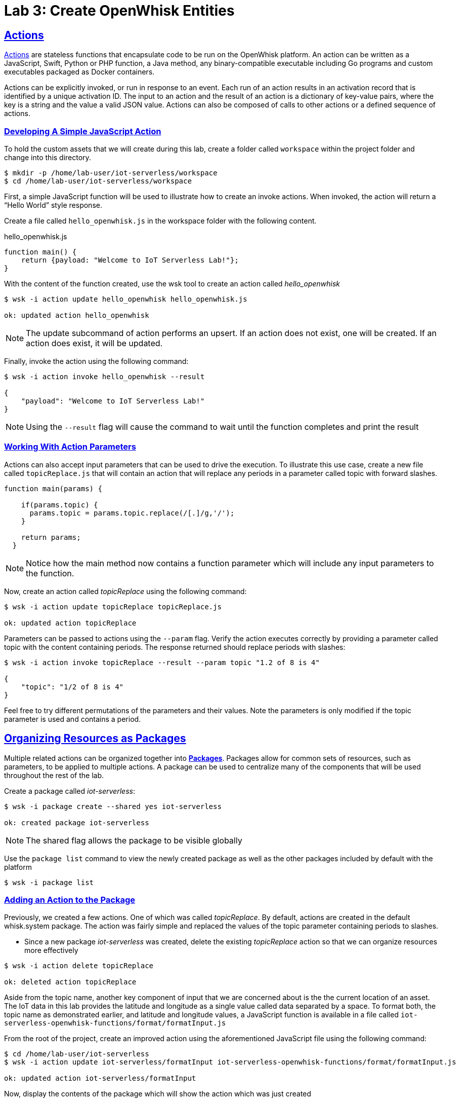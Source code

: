 :imagesdir: images
:icons: font
:source-highlighter: prettify
:sectlinks:

= Lab 3: Create OpenWhisk Entities

== Actions

link:https://github.com/apache/incubator-openwhisk/blob/master/docs/actions.md[Actions] are stateless functions that encapsulate code to be run on the OpenWhisk platform. An action can be written as a JavaScript, Swift, Python or PHP function, a Java method, any binary-compatible executable including Go programs and custom executables packaged as Docker containers.

Actions can be explicitly invoked, or run in response to an event. Each run of an action results in an activation record that is identified by a unique activation ID. The input to an action and the result of an action is a dictionary of key-value pairs, where the key is a string and the value a valid JSON value. Actions can also be composed of calls to other actions or a defined sequence of actions.

=== Developing A Simple JavaScript Action

To hold the custom assets that we will create during this lab, create a folder called `workspace` within the project folder and change into this directory.

[source,bash]
----
$ mkdir -p /home/lab-user/iot-serverless/workspace
$ cd /home/lab-user/iot-serverless/workspace
----

First, a simple JavaScript function will be used to illustrate how to create an invoke actions. When invoked, the action will return a “Hello World” style response.

Create a file called `hello_openwhisk.js` in the workspace folder with the following content.

.hello_openwhisk.js
[source,javascript]
----
function main() {
    return {payload: "Welcome to IoT Serverless Lab!"};
}
----

With the content of the function created, use the wsk tool to create an action called _hello_openwhisk_

[source,bash]
----
$ wsk -i action update hello_openwhisk hello_openwhisk.js

ok: updated action hello_openwhisk
----

NOTE: The update subcommand of action performs an upsert. If an action does not exist, one will be created. If an action does exist, it will be updated.

Finally, invoke the action using the following command:

[source,bash]
----
$ wsk -i action invoke hello_openwhisk --result

{
    "payload": "Welcome to IoT Serverless Lab!"
}
----

NOTE: Using the `--result` flag will cause the command to wait until the function completes and print the result

=== Working With Action Parameters

Actions can also accept input parameters that can be used to drive the execution. To illustrate this use case, create a new file called `topicReplace.js` that will contain an action that will replace any periods in a parameter called topic with forward slashes.

[source,JavaScript]
----
function main(params) {

    if(params.topic) {
      params.topic = params.topic.replace(/[.]/g,'/');
    }

    return params;
  }
----

NOTE: Notice how the main method now contains a function parameter which will include any input parameters to the function.

Now, create an action called _topicReplace_ using the following command:

[source,bash]
----
$ wsk -i action update topicReplace topicReplace.js

ok: updated action topicReplace
----

Parameters can be passed to actions using the `--param` flag. Verify the action executes correctly by providing a parameter called topic with the content containing periods. The response returned should replace periods with slashes:

[source,bash]
----
$ wsk -i action invoke topicReplace --result --param topic "1.2 of 8 is 4"

{
    "topic": "1/2 of 8 is 4"
}
----

Feel free to try different permutations of the parameters and their values. Note the parameters is only modified if the topic parameter is used and contains a period.

== Organizing Resources as Packages

Multiple related actions can be organized together into **link:https://github.com/apache/incubator-openwhisk/blob/master/docs/packages.md[Packages]**. Packages allow for common sets of resources, such as parameters, to be applied to multiple actions. A package can be used to centralize many of the components that will be used throughout the rest of the lab.

Create a package called _iot-serverless_:

[source,bash]
----
$ wsk -i package create --shared yes iot-serverless

ok: created package iot-serverless
----

NOTE: The shared flag allows the package to be visible globally

Use the `package list` command to view the newly created package as well as the other packages included by default with the platform

[source,bash]
----
$ wsk -i package list
----

=== Adding an Action to the Package

Previously, we created a few actions. One of which was called _topicReplace_. By default, actions are created in the default whisk.system package. The action was fairly simple and replaced the values of the topic parameter containing periods to slashes.

* Since a new package _iot-serverless_ was created, delete the existing _topicReplace_ action so that we can organize resources more effectively

[source,bash]
----
$ wsk -i action delete topicReplace

ok: deleted action topicReplace
----

Aside from the topic name, another key component of input that we are concerned about is the the current location of an asset. The IoT data in this lab provides the latitude and longitude as a single value called data separated by a space. To format both, the topic name as demonstrated earlier, and latitude and longitude values, a JavaScript function is available in a file called `iot-serverless-openwhisk-functions/format/formatInput.js`

From the root of the project, create an improved action using the aforementioned JavaScript file using the following command:

[source,bash]
----
$ cd /home/lab-user/iot-serverless
$ wsk -i action update iot-serverless/formatInput iot-serverless-openwhisk-functions/format/formatInput.js

ok: updated action iot-serverless/formatInput
----

Now, display the contents of the package which will show the action which was just created

[source,bash]
----
$ wsk -i package get iot-serverless --summary

package /whisk.system/iot-serverless
   (parameters: none defined)
 action /whisk.system/iot-serverless/formatInput
   (parameters: none defined)
----

== Introduction to Triggers

Thus far, we have explicitly invoked actions containing our business logic. In a microservices world, architectures have adopted the use of eventing or link:https://www.reactivemanifesto.org/[reactive] patterns to invoke business logic instead of proactive based approaches.

In OpenWhisk, to support this architectural approach, **link:https://github.com/apache/incubator-openwhisk/blob/master/docs/triggers_rules.md[Triggers]** represent a class of events emitted by event source e.g. location coordinates from factory assets. Triggers can be fired manually or in response to certain events.

To demonstrate how triggers can be utilized, let’s go ahead and create a trigger called _iotServerlessTrigger_

[source,bash]
----
$ wsk -i trigger create iotServerlessTrigger

ok: created trigger iotServerlessTrigger
----

Confirm the trigger has been created by listing the defined triggers

[source,bash]
----
$ wsk -i trigger list

triggers
/whisk.system/iotServerlessTrigger                                     private
----

== Connecting Triggers to Actions Using Rules

While triggers maintain sourcing events within OpenWhisk, they have no effective use until they are connected with an action. This is where **link:https://github.com/apache/incubator-openwhisk/blob/master/docs/triggers_rules.md[Rules]** comes into play. Rules associate a single trigger with a single action. When a trigger is fired, a rule will pass the invocation to the action.

image::trigger-rule-action.png[]

To demonstrate how Rules are utilized in OpenWhisk, create a new rule that associates the _iotServerlessTrigger_ trigger to the _formatInput_ action within the _iot-serverless_ package called _iotServerlessRule_:

[source,bash]
----
$ wsk -i rule update iotServerlessRule iotServerlessTrigger iot-serverless/formatInput

ok: updated rule iotServerlessRule
----
Now that the trigger has been connected to action by way of the rule, we can demonstrate how OpenWhisk utilizes this pattern by “firing” the trigger. Recall, the formatInput action requires two parameters be specified: topic and data.

Invoke the trigger as shown below:

[source,bash]
----
$ wsk -i trigger fire iotServerlessTrigger --param topic /sf/boiler/controller --param data "37.784237 -122.401410"

ok: triggered /_/iotServerlessTrigger with id 2f195129de6e410f995129de6e210f88
----

=== Activation Record

When the trigger was invoked, the referenced _id_ refers to an **link:https://github.com/apache/incubator-openwhisk/blob/master/docs/reference.md[Activation Record]** which confirms the request was accepted by OpenWhisk. When we invoked the action previously, we also passed in the `--result` flag which tells OpenWhisk to monitor the action and wait for a response to be produced. Since triggers do not produce a result as it is the Rule that performs the work of invoking the action,  we will have to investigate the activation chain to discover the result of the action.

The details of the activation can be found by using the following command replacing the id from the prior command:

[source,bash]
----
$ wsk -i activation get <ID>
----

Inside the activation response, you will notice in the _logs_ property a JSON payload that illustrates the response that was returned from the invocation of the action. Inside this payload includes the _activationId_ that can be used to obtain the result from the _formatInput_ action as shown below.

[source,bash]
----
...
    "logs": [
        "{\"statusCode\":0,\"success\":true,\"activationId\":\"26fef4e532f34a41bef4e532f39a41b9\",\"rule\":\"whisk.system/iotServerlessRule\",\"action\":\"whisk.system/iot-serverless/formatInput\"}"
    ],
...
----

Once again, query the activation, but this time using the activationId that is present in the logs field from the prior invocation:

[source,bash]
----
$ wsk -i activation get <ID>
----

Inside the response field will be the result of the formatInput action similar to the following

[source,bash]
----
    "response": {
        "status": "success",
        "statusCode": 0,
        "success": true,
        "result": {
            "data": "37.784237 -122.401410",
            "latitude": "37.784237",
            "longitude": "-122.401410",
            "topic": "/sf/boiler/controller"
        }
    },
----

As displayed, the parameters that were provided to the trigger were sent to the _formatInput_ action by way of the rule that we defined and the latitude and longitude fields were split out as expected based on the values provided in the data field.

=== Developing a Node.js Action to Enrich Input

In a previous section, we introduced how to create simple OpenWhisk actions using JavaScript. While standalone JavaScript actions are very lightweight, they do have limitations in the functionality that they are able to provide, especially when additional libraries or dependencies are required. A popular pattern for transmitting data is to pass along a key and perform a lookup in a database to enrich content. In this section, you will configure a link:https://nodejs.org/en/[Node.js] based action to lookup content in the the MongoDB database that was previously seeded, with values based on an input parameter. The values contained within the link:https://docs.mongodb.com/manual/core/document/[document] from MongoDB will be appended to the input parameters and returned as output.

First, from the root of the project folder, navigate to the folder containing the source for the Node.js based action:

[source,bash]
----
$ cd iot-serverless-openwhisk-functions/enricher
----

Within this folder, you will notice three files:

* `package.json` - link:https://docs.npmjs.com/files/package.json[npm manifest file]
* `enricher.js` - OpenWhisk action
* `example.env`` - Sample file that will be used as a base for providing environment variables for the function

Take a moment to explore each of these files and their contents.
One of the principles of reusable software is to externalize configurations outside of the source code. To connect to MongoDB from the function, the properties related to the location of the database and credentials must be provided. Node.js offers the functionality to externalize these values in a file called _.env_ alongside the application. At runtime, the values provided will be available as environment variables for the application to leverage.

A file called `example.env` has been provided with the keys that require configuration.

Edit the _example.env_ file to update the values based on the configuration of MongoDB

[source,bash]
----
MONGODB_HOST=mongodb.iot-serverless.svc
MONGODB_USER=iot-serverless
MONGODB_PASSWORD=iot-serverless
MONGODB_DATABASE=iotserverless
----

Rename the `example.env` file to `.env` so that the values will be available to the function

[source,bash]
----
$ mv example.env .env
----

Using `npm`, install all of the dependencies that are defined in the _package.json_ file

[source,bash]
----
$ npm install
----

Now, package up the Node.js application

[source,bash]
----
$ npm run package
----

NOTE: The `npm run` allows for arbitrary commands or scripts to be executed to simplify user interaction. To view the command that is being executed, check out the _scripts_ property within the _package.json_ file

As a result of the execution new file called _enricher.zip_ will be created in the _dist_ folder. This will be the file that will be uploaded to OpenWhisk as the content used by the action.

Create a new action called _enricher_ by executing the following command:

[source,bash]
----
$ npm run deploy

> iot-serverless-openwhisk-functions-enricher@1.0.0 deploy /home/lab-user/iot-serverless/iot-serverless-openwhisk-functions/enricher
> wsk -i action update iot-serverless/enricher dist/enricher.zip --kind nodejs:8

ok: updated action iot-serverless/enricher
----

As observed in the output from the above command, `wsk -i action update iot-serverless/enricher dist/enricher.zip --kind nodejs:8` was executed. The `--kind` flag informs OpenWhisk the framework to utilize.

With the action created, let’s test it out.

The MongoDB has a _collection_ called _assets_ which was populated with data in an earlier lab. Inside this collection, a column called _topic_ specifies the name of the topic associated with the particular asset (more on that later). The enricher function will accept a parameter called _topic_ and perform a lookup on the collection for any document matching the value and return the contents of the document.

Once again, view the contents of the assets table by executing the following command:

[source,bash]
----
$ oc rsh $(oc get pods -l=deploymentconfig=mongodb -o 'jsonpath={.items[0].metadata.name}') bash -c "mongo 127.0.0.1:27017/\${MONGODB_DATABASE} -u \${MONGODB_USER} -p \${MONGODB_PASSWORD} --eval='db.assets.find()'"

MongoDB shell version: 3.2.10
connecting to: 127.0.0.1:27017/iotserverless
{ "_id" : ObjectId("5aef3736e91e408be1f42bac"), "name" : "Chemical Pump LX-222", "location" : "Boiler room", "topic" : "/sf/boiler/pump-lx222", "center_latitude" : "37.784202", "center_longitude" : "-122.401858", "geofence_radius" : "3.0", "picture" : "Chemical-Pump.jpg" }
{ "_id" : ObjectId("5aef3736e91e408be1f42bad"), "name" : "Blow down separator valve VL-1", "location" : "Boiler room", "topic" : "/sf/boiler/separator-vl-1", "center_latitude" : "37.784215", "center_longitude" : "-122.401632", "geofence_radius" : "1.0", "picture" : "Blowdown-Valve.jpg" }
{ "_id" : ObjectId("5aef3736e91e408be1f42bae"), "name" : "Surface blow down controller", "location" : "Boiler room", "topic" : "/sf/boiler/controller", "center_latitude" : "37.784237", "center_longitude" : "-122.401410", "geofence_radius" : "1.0", "picture" : "Blowdown-Controller.jpg" }
{ "_id" : ObjectId("5aef3736e91e408be1f42baf"), "name" : "Condensate duplex pump", "location" : "Boiler room", "topic" : "/sf/boiler/cond-pump", "center_latitude" : "37.784269", "center_longitude" : "-122.401302", "geofence_radius" : "3.0", "picture" : "Condensate-Pump.jpg" }
{ "_id" : ObjectId("5aef3736e91e408be1f42bb0"), "name" : "Robotic arm joint RT-011", "location" : "Assembly section", "topic" : "/sf/assembly/robotic-joint", "center_latitude" : "37.784115", "center_longitude" : "-122.401380", "geofence_radius" : "1.0", "picture" : "Robotic-Arm.jpg" }
{ "_id" : ObjectId("5aef3736e91e408be1f42bb1"), "name" : "Teledyne DALSA Camera", "location" : "Assembly section", "topic" : "/sf/assembly/camera", "center_latitude" : "37.784312", "center_longitude" : "-122.401241", "geofence_radius" : "1.0", "picture" : "Teledyne-Dalsa.jpg" }
{ "_id" : ObjectId("5aef3736e91e408be1f42bb2"), "name" : "Lighting control unit RT-SD-1000", "location" : "Warehouse", "topic" : "/sf/warehouse/lighting-control", "center_latitude" : "37.784335", "center_longitude" : "-122.401159", "geofence_radius" : "4.0", "picture" : "Lighting-Control.JPG" }
{ "_id" : ObjectId("5aef3736e91e408be1f42bb3"), "name" : "DIN Rail power supply 240-24", "location" : "Warehouse", "topic" : "/sf/warehouse/power-supply", "center_latitude" : "37.784393", "center_longitude" : "-122.401399", "geofence_radius" : "1.0", "picture" : "DIN-Rail.jpg" }

----

NOTE: The prior command utilized several OpenShift features to reduce the number of steps needed to return the desired results. In particular, OpenShift label filtering was used to limit the results along with output parsing using link:https://kubernetes.io/docs/reference/kubectl/jsonpath/[jsonpath] to extract the name of the pod returned from the filtered list


Select one of the topic values returned and invoke the enricher function (for example, ‘/sf/boiler/pump-lx222’)

[source,bash]
----
$ wsk -i action invoke iot-serverless/enricher --param topic /sf/boiler/pump-lx222 --result

{
    "center_latitude": "37.784202",
    "center_longitude": "-122.401858",
    "geofence_radius": "3.0",
    "location": "Boiler room",
    "name": "Chemical Pump LX-222",
    "picture": "Chemical-Pump.jpg",
    "topic": "/sf/boiler/pump-lx222"
}
----

Notice how the content of the document has been returned. Feel free to use another topic name from the database results to fully test out the functionality of the action. Be sure to also use a topic value that is not in the collection as only the input value will be returned.

== Creating a Sequence of Actions

Thus far, we have created two functions, one that will perform input formatting, and another that will execute a lookup from the database based on provided values. You may have noticed that several of the parameter names have been identical (such as _topic_). This is no coincidence. OpenWhisk provides the capability of chaining multiple actions together where the output from one action is the input for another action. This functionality is known as a **Sequence**. Sequences are entirely separate actions and define the order in which actions are executed.

Create a new sequence action called _iotServerlessSequence_ in the _iot-serverless_ package that will first call _formatInput_ action first and then use the output as the input parameters for the _enricher_ action.

[source,bash]
----
$ wsk -i action update iot-serverless/iotServerlessSequence --sequence iot-serverless/formatInput,iot-serverless/enricher

ok: updated action iot-serverless/iotServerlessSequence
----

With a new method for initiating the action to format the input using a sequence, update the _iotServerlessRule_ to invoke the _iotServerlessSequence_ sequence action instead of directly calling the _formatInput_ action:

[source,bash]
----
$ wsk -i rule update iotServerlessRule iotServerlessTrigger iot-serverless/iotServerlessSequence

ok: updated rule iotServerlessRule
----

Fire the trigger using the same parameters as before

[source,bash]
----
$ wsk -i trigger fire iotServerlessTrigger --param topic /sf/boiler/controller --param data "37.784237 -122.401410"

ok: triggered /_/iotServerlessTrigger with id 33d809d6923c456a9809d6923c156ad5
----

Once again the id of the activation of the trigger will be returned. Using the steps from the Activations section, locate the activationId within the trigger activation to determine the output from the execution of the sequence action. A value similar to the following indicates the sequence action processed successfully.

[source,bash]
----
    "response": {
        "status": "success",
        "statusCode": 0,
        "success": true,
        "result": {
            "center_latitude": "37.784237",
            "center_longitude": "-122.401410",
            "data": "37.784237 -122.401410",
            "geofence_radius": "1.0",
            "latitude": "37.784237",
            "location": "Boiler room",
            "longitude": "-122.401410",
            "name": "Surface blow down controller",
            "picture": "Blowdown-Controller.jpg",
            "topic": "/sf/boiler/controller"
        }
    },
    "logs": [
        "05233e250a0d4276a33e250a0db27622",
        "85f6c5a268cf45dcb6c5a268cf35dc2c"
    ],
----

Notice how latitude and longitude have been split out into separate fields as per the logic of the _formatInput_ action along with values returned from MongoDB as provided by _enricher_ action.
In addition, there is a field called _logs_ containing two values. Those are the activation ID’s from the execution of each action in the sequence action. Feel free to view the execution of those actions as well.

[.text-center]
image:icons/icon-previous.png[align=left, width=128, link=lab_2.html] image:icons/icon-home.png[align="center",width=128, link=lab_content.html] image:icons/icon-next.png[align="right"width=128, link=lab_4.html]
